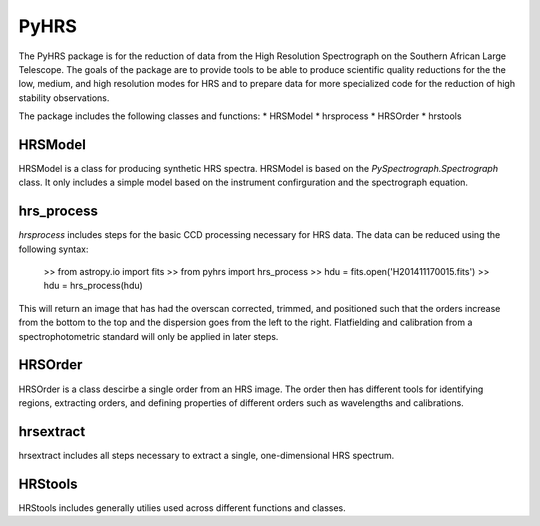 
=====
PyHRS
=====

The PyHRS package is for the reduction of data from the High Resolution Spectrograph 
on the Southern African Large Telescope.   The goals of the package are
to provide tools to be able to produce scientific quality reductions for the 
the low, medium, and high resolution modes for HRS and to prepare data
for more specialized code for the reduction of high stability observations.

The package includes the following classes and functions:
* HRSModel
* hrsprocess
* HRSOrder
* hrstools


HRSModel
--------

HRSModel is a class for producing synthetic HRS spectra.  HRSModel is based 
on the `PySpectrograph.Spectrograph` class.  It only includes
a simple model based on the instrument confirguration and the spectrograph
equation.

hrs_process
-----------

`hrsprocess` includes steps for the basic CCD processing necessary for
HRS data.   The data can be reduced using the following syntax:

    >> from astropy.io import fits
    >> from pyhrs import hrs_process
    >> hdu = fits.open('H201411170015.fits')
    >> hdu = hrs_process(hdu)

This will return an image that has had the overscan corrected, trimmed, and
positioned such that the orders increase from the bottom to the top and the
dispersion goes from the left to the right.  Flatfielding and calibration
from a spectrophotometric standard will only be applied in later steps.

HRSOrder
------------

HRSOrder is a class descirbe a single order from an HRS image.  The order then
has different tools for identifying regions, extracting orders, and defining 
properties of different orders such as wavelengths and calibrations.

hrsextract
----------

hrsextract includes all steps necessary to extract a single, one-dimensional
HRS spectrum. 

HRStools
--------

HRStools includes generally utilies used across different functions and classes.



